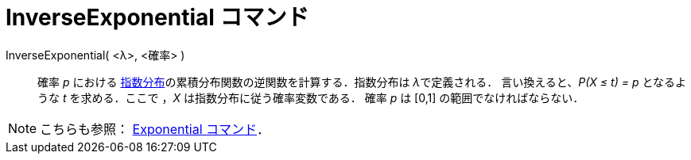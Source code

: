 = InverseExponential コマンド
ifdef::env-github[:imagesdir: /ja/modules/ROOT/assets/images]

InverseExponential( <λ>, <確率> )::
  確率 _p_ における
  http://en.wikipedia.org/wiki/ja:%E6%8C%87%E6%95%B0%E5%88%86%E5%B8%83[指数分布]の累積分布関数の逆関数を計算する．指数分布は
  __λ__で定義される．
  言い換えると、_P(X ≤ t) = p_ となるような _t_ を求める．ここで ，_X_ は指数分布に従う確率変数である．
  確率 _p_ は [0,1] の範囲でなければならない．

[NOTE]
====

こちらも参照： xref:/commands/Exponential.adoc[Exponential コマンド]．

====
